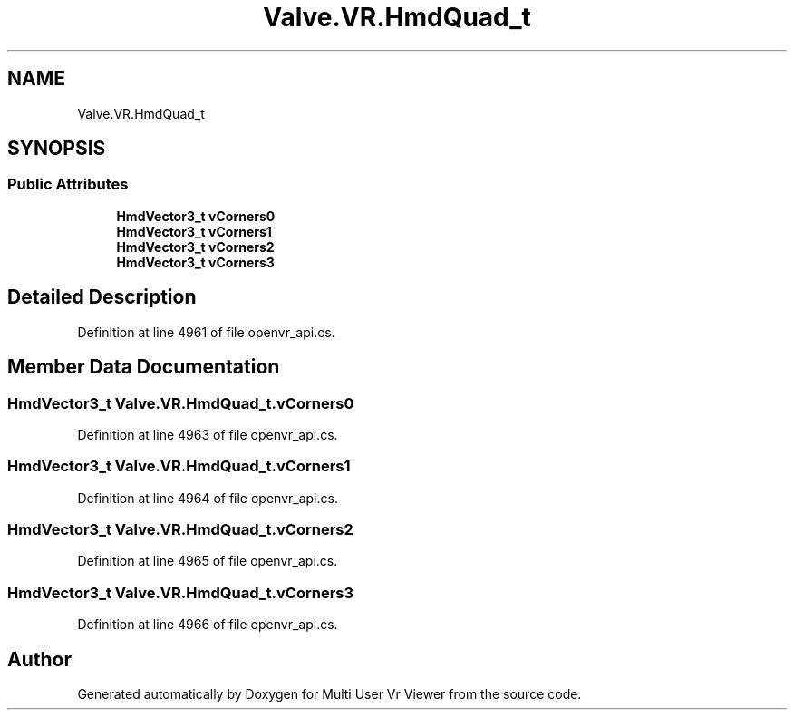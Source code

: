 .TH "Valve.VR.HmdQuad_t" 3 "Sat Jul 20 2019" "Version https://github.com/Saurabhbagh/Multi-User-VR-Viewer--10th-July/" "Multi User Vr Viewer" \" -*- nroff -*-
.ad l
.nh
.SH NAME
Valve.VR.HmdQuad_t
.SH SYNOPSIS
.br
.PP
.SS "Public Attributes"

.in +1c
.ti -1c
.RI "\fBHmdVector3_t\fP \fBvCorners0\fP"
.br
.ti -1c
.RI "\fBHmdVector3_t\fP \fBvCorners1\fP"
.br
.ti -1c
.RI "\fBHmdVector3_t\fP \fBvCorners2\fP"
.br
.ti -1c
.RI "\fBHmdVector3_t\fP \fBvCorners3\fP"
.br
.in -1c
.SH "Detailed Description"
.PP 
Definition at line 4961 of file openvr_api\&.cs\&.
.SH "Member Data Documentation"
.PP 
.SS "\fBHmdVector3_t\fP Valve\&.VR\&.HmdQuad_t\&.vCorners0"

.PP
Definition at line 4963 of file openvr_api\&.cs\&.
.SS "\fBHmdVector3_t\fP Valve\&.VR\&.HmdQuad_t\&.vCorners1"

.PP
Definition at line 4964 of file openvr_api\&.cs\&.
.SS "\fBHmdVector3_t\fP Valve\&.VR\&.HmdQuad_t\&.vCorners2"

.PP
Definition at line 4965 of file openvr_api\&.cs\&.
.SS "\fBHmdVector3_t\fP Valve\&.VR\&.HmdQuad_t\&.vCorners3"

.PP
Definition at line 4966 of file openvr_api\&.cs\&.

.SH "Author"
.PP 
Generated automatically by Doxygen for Multi User Vr Viewer from the source code\&.
